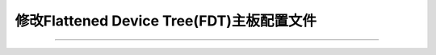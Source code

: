 .. _fdt:

修改Flattened Device Tree(FDT)主板配置文件
*************************************************



========================================


